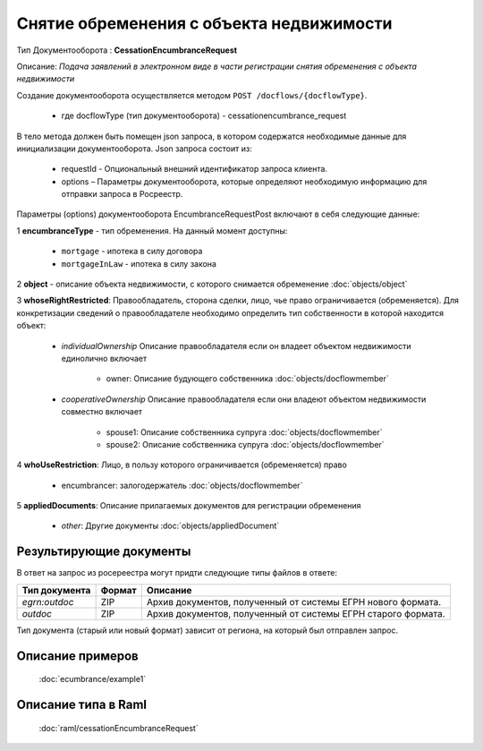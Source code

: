 Снятие обременения с объекта недвижимости
================

Тип Документооборота : **CessationEncumbranceRequest**

Описание: *Подача заявлений в электронном виде в части регистрации снятия обременения c объекта недвижимости*

Создание документооборота осуществляется методом  ``POST /docflows/{docflowType}``.
    
    *  где docflowType  (тип документооборота) - cessationencumbrance_request

В тело метода должен быть помещен json запроса, в котором содержатся необходимые данные для инициализации документооборота.
Json запроса состоит из:
    - requestId - Опциональный внешний идентификатор запроса клиента.
    - options – Параметры документооборота, которые определяют необходимую информацию для отправки запроса в Росреестр. 
    
Параметры (options) документооборота EncumbranceRequestPost включают в себя следующие данные:

1 **encumbranceType** - тип обременения. На данный момент доступны:

        - ``mortgage`` - ипотека в силу договора
        - ``mortgageInLaw`` - ипотека в силу закона

2 **object** - описание объекта недвижимости, с которого снимается обременение :doc:`objects/object`

3 **whoseRightRestricted**: Правообладатель, сторона сделки, лицо, чье право ограничивается (обременяется). 
Для конкретизации сведений о правообладателе необходимо определить тип собственности в которой находится объект:
    
    * *individualOwnership*  Описание правообладателя если он владеет объектом недвижимости единолично включает

        * owner: Описание  будующего собственника  :doc:`objects/docflowmember`
            
    * *cooperativeOwnership*  Описание правообладателя если они владеют объектом недвижимости совместно включает

        * spouse1: Описание собственника супруга  :doc:`objects/docflowmember`
        * spouse2: Описание  собственника супруга  :doc:`objects/docflowmember`
    
4 **whoUseRestriction**: Лицо, в пользу которого ограничивается (обременяется) право

        * encumbrancer: залогодержатель :doc:`objects/docflowmember`

5 **appliedDocuments**: Описание прилагаемых документов для регистрации обременения

    * *other*: Другие документы  :doc:`objects/appliedDocument`


*************
Результирующие документы
*************

В ответ на запрос из росереестра могут придти следующие типы файлов в ответе:


+------------------------------+--------+--------------------------------------------------------------------------------------------------------------------------+
| Тип документа                | Формат | Описание                                                                                                                 |
+==============================+========+==========================================================================================================================+
| `egrn:outdoc`                | ZIP    | Архив документов, полученный от системы ЕГРН нового формата.                                                             |
+------------------------------+--------+--------------------------------------------------------------------------------------------------------------------------+
| `outdoc`                     | ZIP    | Архив документов, полученный от системы ЕГРН старого формата.                                                            |
+------------------------------+--------+--------------------------------------------------------------------------------------------------------------------------+

Тип документа (старый или новый формат) зависит от региона, на который был отправлен запрос.

*************
Описание примеров
*************

  :doc:`ecumbrance/example1`

*************
Описание типа в Raml
*************

   :doc:`raml/cessationEncumbranceRequest`

